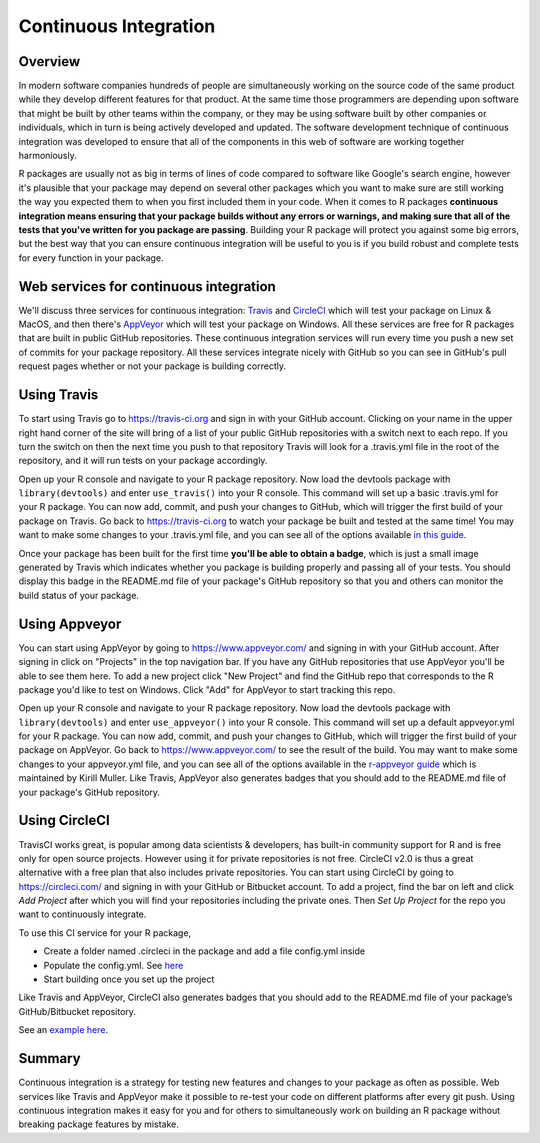 ======================
Continuous Integration
======================

Overview
********

In modern software companies hundreds of people are simultaneously working on the source code of the same product while they develop different features for that product. At the same time those programmers are depending upon software that might be built by other teams within the company, or they may be using software built by other companies or individuals, which in turn is being actively developed and updated. The software development technique of continuous integration was developed to ensure that all of the components in this web of software are working together harmoniously.

R packages are usually not as big in terms of lines of code compared to software like Google's search engine, however it's plausible that your package may depend on several other packages which you want to make sure are still working the way you expected them to when you first included them in your code. When it comes to R packages **continuous integration means ensuring that your package builds without any errors or warnings, and making sure that all of the tests that you've written for you package are passing**. Building your R package will protect you against some big errors, but the best way that you can ensure continuous integration will be useful to you is if you build robust and complete tests for every function in your package.


Web services for continuous integration
***************************************

We'll discuss three services for continuous integration: `Travis <https://travis-ci.org/>`_ and `CircleCI <https://circleci.com/>`_ which will test your package on Linux & MacOS, and then there's `AppVeyor <https://www.appveyor.com/>`_ which will test your package on Windows. All these services are free for R packages that are built in public GitHub repositories. These continuous integration services will run every time you push a new set of commits for your package repository. All these services integrate nicely with GitHub so you can see in GitHub's pull request pages whether or not your package is building correctly.


Using Travis
************

To start using Travis go to https://travis-ci.org and sign in with your GitHub account. Clicking on your name in the upper right hand corner of the site will bring of a list of your public GitHub repositories with a switch next to each repo. If you turn the switch on then the next time you push to that repository Travis will look for a .travis.yml file in the root of the repository, and it will run tests on your package accordingly.

Open up your R console and navigate to your R package repository. Now load the devtools package with ``library(devtools)`` and enter ``use_travis()`` into your R console. This command will set up a basic .travis.yml for your R package. You can now add, commit, and push your changes to GitHub, which will trigger the first build of your package on Travis. Go back to https://travis-ci.org to watch your package be built and tested at the same time! You may want to make some changes to your .travis.yml file, and you can see all of the options available `in this guide <https://docs.travis-ci.com/user/languages/r>`_.

Once your package has been built for the first time **you'll be able to obtain a badge**, which is just a small image generated by Travis which indicates whether you package is building properly and passing all of your tests. You should display this badge in the README.md file of your package's GitHub repository so that you and others can monitor the build status of your package.

Using Appveyor
**************

You can start using AppVeyor by going to https://www.appveyor.com/ and signing in with your GitHub account. After signing in click on "Projects" in the top navigation bar. If you have any GitHub repositories that use AppVeyor you'll be able to see them here. To add a new project click "New Project" and find the GitHub repo that corresponds to the R package you'd like to test on Windows. Click "Add" for AppVeyor to start tracking this repo.


Open up your R console and navigate to your R package repository. Now load the devtools package with ``library(devtools)`` and enter ``use_appveyor()`` into your R console. This command will set up a default appveyor.yml for your R package. You can now add, commit, and push your changes to GitHub, which will trigger the first build of your package on AppVeyor. Go back to https://www.appveyor.com/ to see the result of the build. You may want to make some changes to your appveyor.yml file, and you can see all of the options available in the `r-appveyor guide <https://github.com/krlmlr/r-appveyor/blob/master/README.md>`_ which is maintained by Kirill Muller. Like Travis, AppVeyor also generates badges that you should add to the README.md file of your package's GitHub repository.


Using CircleCI
**************

TravisCI works great, is popular among data scientists & developers, has built-in community support for R and is free only for open source projects. However using it for private repositories is not free. CircleCI v2.0 is thus a great alternative with a free plan that also includes private repositories.
You can start using CircleCI by going to https://circleci.com/ and signing in with your GitHub or Bitbucket account. To add a project, find the bar on left and click *Add Project* after which you will find your repositories including the private ones. Then *Set Up Project* for the repo you want to continuously integrate.

To use this CI service for your R package, 

+ Create a folder named .circleci in the package and add a file config.yml inside
+ Populate the config.yml. See `here <https://circleci.com/docs/2.0/sample-config/>`_
+ Start building once you set up the project

Like Travis and AppVeyor, CircleCI also generates badges that you should add to the README.md file of your package’s GitHub/Bitbucket repository.


See an `example here <https://appsilon.com/continuous-integration-for-your-private-r-projects-with-circleci/>`_.

Summary
*******

Continuous integration is a strategy for testing new features and changes to your package as often as possible. Web services like Travis and AppVeyor make it possible to re-test your code on different platforms after every git push. Using continuous integration makes it easy for you and for others to simultaneously work on building an R package without breaking package features by mistake.
